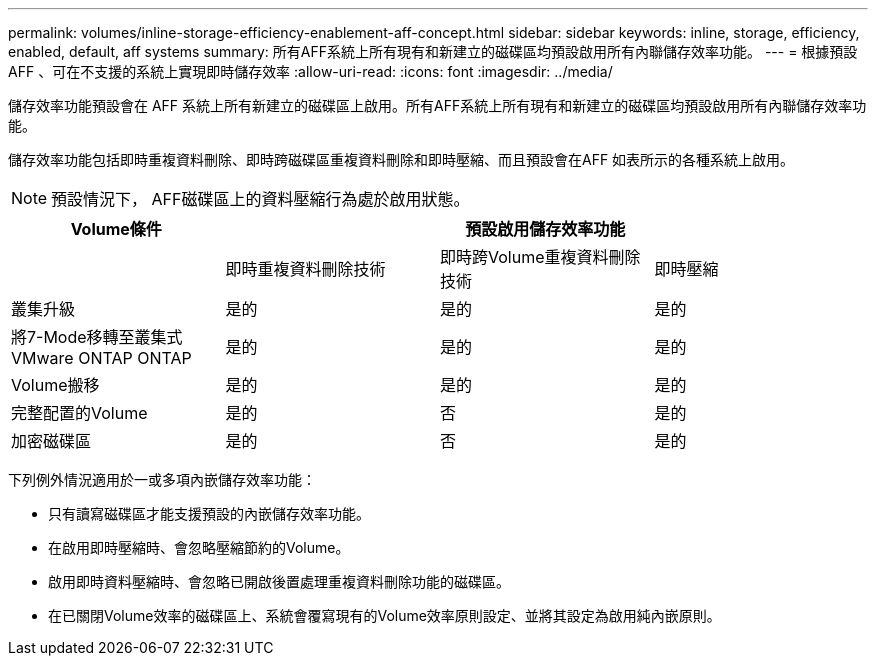 ---
permalink: volumes/inline-storage-efficiency-enablement-aff-concept.html 
sidebar: sidebar 
keywords: inline, storage, efficiency, enabled, default, aff systems 
summary: 所有AFF系統上所有現有和新建立的磁碟區均預設啟用所有內聯儲存效率功能。 
---
= 根據預設AFF 、可在不支援的系統上實現即時儲存效率
:allow-uri-read: 
:icons: font
:imagesdir: ../media/


[role="lead"]
儲存效率功能預設會在 AFF 系統上所有新建立的磁碟區上啟用。所有AFF系統上所有現有和新建立的磁碟區均預設啟用所有內聯儲存效率功能。

儲存效率功能包括即時重複資料刪除、即時跨磁碟區重複資料刪除和即時壓縮、而且預設會在AFF 如表所示的各種系統上啟用。

[NOTE]
====
預設情況下， AFF磁碟區上的資料壓縮行為處於啟用狀態。

====
[cols="4*"]
|===
| Volume條件 3+| 預設啟用儲存效率功能 


 a| 
 a| 
即時重複資料刪除技術
 a| 
即時跨Volume重複資料刪除技術
 a| 
即時壓縮



 a| 
叢集升級
 a| 
是的
 a| 
是的
 a| 
是的



 a| 
將7-Mode移轉至叢集式VMware ONTAP ONTAP
 a| 
是的
 a| 
是的
 a| 
是的



 a| 
Volume搬移
 a| 
是的
 a| 
是的
 a| 
是的



 a| 
完整配置的Volume
 a| 
是的
 a| 
否
 a| 
是的



 a| 
加密磁碟區
 a| 
是的
 a| 
否
 a| 
是的

|===
下列例外情況適用於一或多項內嵌儲存效率功能：

* 只有讀寫磁碟區才能支援預設的內嵌儲存效率功能。
* 在啟用即時壓縮時、會忽略壓縮節約的Volume。
* 啟用即時資料壓縮時、會忽略已開啟後置處理重複資料刪除功能的磁碟區。
* 在已關閉Volume效率的磁碟區上、系統會覆寫現有的Volume效率原則設定、並將其設定為啟用純內嵌原則。

